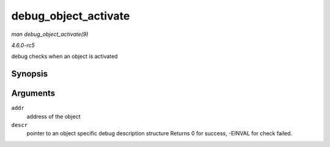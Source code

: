 .. -*- coding: utf-8; mode: rst -*-

.. _API-debug-object-activate:

=====================
debug_object_activate
=====================

*man debug_object_activate(9)*

*4.6.0-rc5*

debug checks when an object is activated


Synopsis
========

.. c:function:: int debug_object_activate( void * addr, struct debug_obj_descr * descr )

Arguments
=========

``addr``
    address of the object

``descr``
    pointer to an object specific debug description structure Returns 0
    for success, -EINVAL for check failed.


.. ------------------------------------------------------------------------------
.. This file was automatically converted from DocBook-XML with the dbxml
.. library (https://github.com/return42/sphkerneldoc). The origin XML comes
.. from the linux kernel, refer to:
..
.. * https://github.com/torvalds/linux/tree/master/Documentation/DocBook
.. ------------------------------------------------------------------------------
